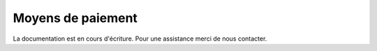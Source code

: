 .. _sales-management_payment-methods:

Moyens de paiement
==================

La documentation est en cours d'écriture. Pour une assistance merci de nous contacter.


